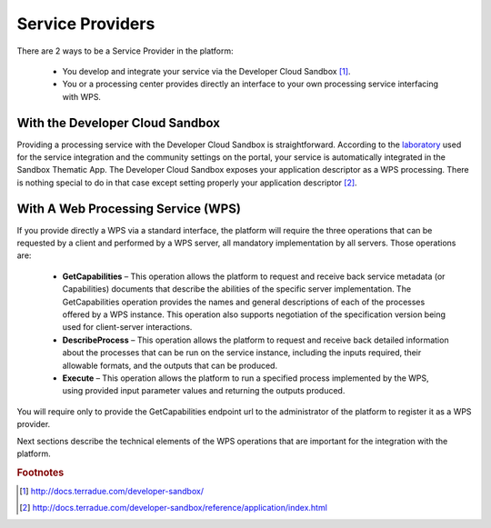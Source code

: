 .. _serviceprovider :

Service Providers
-----------------

There are 2 ways to be a Service Provider in the platform:

	* You develop and integrate your service via the Developer Cloud Sandbox [#DCS]_.
	* You or a processing center provides directly an interface to your own processing service interfacing with WPS.
	  

.. uml::
  :caption: WPS Service Providers Diagram

   !include includes/skins.iuml

   skinparam backgroundColor #FFFFFF
   skinparam componentStyle uml2

   [Portal] as portal
   () "WPS" as wps
   portal -down- wps

   [Developer Cloud Sandbox] -up-( wps

   [Processing Service] -up-( wps



With the Developer Cloud Sandbox
^^^^^^^^^^^^^^^^^^^^^^^^^^^^^^^^

Providing a processing service with the Developer Cloud Sandbox is straightforward. According to the `laboratory <http://docs.terradue.com/developer-sandbox/start/laboratory/index.html>`_ used for the service integration and the community settings on the portal, your service is automatically integrated in the Sandbox Thematic App. The Developer Cloud Sandbox exposes your application descriptor as a WPS processing. There is nothing special to do in that case except setting properly your application descriptor [#DCSAD]_.



With A Web Processing Service (WPS)
^^^^^^^^^^^^^^^^^^^^^^^^^^^^^^^^^^^

If you provide directly a WPS via a standard interface, the platform will require the three operations that can be requested by a client and
performed by a WPS server, all mandatory implementation by all servers. Those operations are:

	- **GetCapabilities** – This operation allows the platform to request and receive back service metadata (or Capabilities) documents that describe the abilities of the specific server implementation. The GetCapabilities operation provides the names and general descriptions of each of the processes offered by a WPS instance. This operation also supports negotiation of the specification version being used for client-server interactions.

	- **DescribeProcess** – This operation allows the platform to request and receive back detailed information about the processes that can be run on the service instance, including the inputs required, their allowable formats, and the outputs that can be produced.

	- **Execute** – This operation allows the platform to run a specified process implemented by the WPS, using provided input parameter values and returning the outputs produced.


You will require only to provide the GetCapabilities endpoint url to the administrator of the platform to register it as a WPS provider.


Next sections describe the technical elements of the WPS operations that are important for the integration with the platform.


.. rubric:: Footnotes

.. [#DCS] http://docs.terradue.com/developer-sandbox/
.. [#DCSAD] http://docs.terradue.com/developer-sandbox/reference/application/index.html

